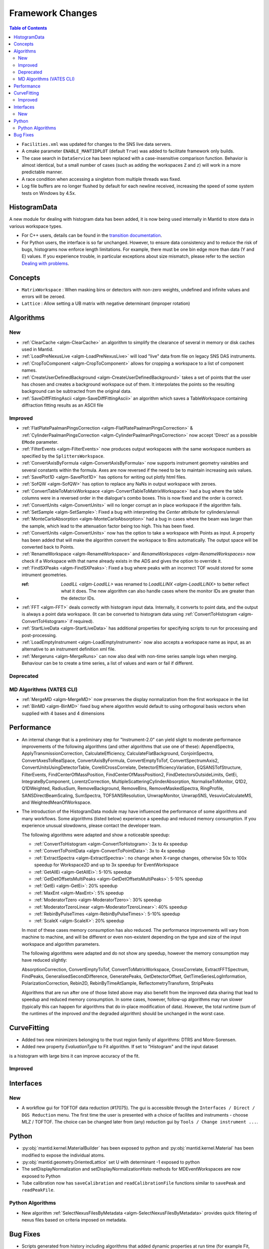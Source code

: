 =================
Framework Changes
=================

.. contents:: Table of Contents
   :local:

- ``Facilities.xml`` was updated for changes to the SNS live data servers.

- A cmake parameter ``ENABLE_MANTIDPLOT`` (default ``True``) was added to facilitate framework only builds.

- The case search in ``DataService`` has been replaced with a case-insensitive comparison function. Behavior
  is almost identical, but a small number of cases (such as adding the workspaces ``Z`` and ``z``) will work
  in a more predictable manner.

- A race condition when accessing a singleton from multiple threads was fixed.

- Log file buffers are no longer flushed by default for each newline received, increasing the speed of some system tests on Windows by 4.5x.

HistogramData
-------------

A new module for dealing with histogram data has been added, it is now being used internally in Mantid to store data in various workspace types.

- For C++ users, details can be found in the `transition documentation <http://docs.mantidproject.org/nightly/concepts/HistogramData.html>`_.
- For Python users, the interface is so far unchanged.
  However, to ensure data consistency and to reduce the risk of bugs, histograms now enforce length limitations. For example, there must be one bin edge more than data (Y and E) values.
  If you experience trouble, in particular exceptions about size mismatch, please refer to the section `Dealing with problems <http://docs.mantidproject.org/nightly/concepts/HistogramData.html#dealing-with-problems>`_.

Concepts
--------

- ``MatrixWorkspace`` : When masking bins or detectors with non-zero weights,
  undefined and infinite values and errors will be zeroed.
- ``Lattice`` : Allow setting a UB matrix with negative determinant (improper rotation)

Algorithms
----------

New
###

-  :ref:`ClearCache <algm-ClearCache>` an algorithm to simplify the clearance of several in memory or disk caches used in Mantid.

- :ref:`LoadPreNexusLive <algm-LoadPreNexusLive>` will load "live"
  data from file on legacy SNS DAS instruments.

- :ref:`CropToComponent <algm-CropToComponent>` allows for cropping a workspace to a list of component names.
- :ref:`CreateUserDefinedBackground <algm-CreateUserDefinedBackground>` takes a set of points
  that the user has chosen and creates a background workspace out of them. It interpolates the
  points so the resulting background can be subtracted from the original data.

- :ref:`SaveDiffFittingAscii <algm-SaveDiffFittingAscii>` an algorithm which saves a TableWorkspace containing
  diffraction fitting results as an ASCII file


Improved
########

- :ref:`FlatPlatePaalmanPingsCorrection <algm-FlatPlatePaalmanPingsCorrection>` & :ref:`CylinderPaalmanPingsCorrection <algm-CylinderPaalmanPingsCorrection>`
  now accept 'Direct' as a possible ``EMode`` parameter.

- :ref:`FilterEvents <algm-FilterEvents>` now produces output
  workspaces with the same workspace numbers as specified by the
  ``SplittersWorkspace``.
- :ref:`ConvertAxisByFormula <algm-ConvertAxisByFormula>` now supports instrument geometry vairables and several constants within the formula.  Axes are now reversed if the need to be to maintain increasing axis values.

- :ref:`SavePlot1D <algm-SavePlot1D>` has options for writing out
  plotly html files.

- :ref:`SofQW <algm-SofQW>` has option to replace any NaNs in output workspace
  with zeroes.

- :ref:`ConvertTableToMatrixWorkspace <algm-ConvertTableToMatrixWorkspace>`
  had a bug where the table columns were in a reversed order in the dialogue's combo boxes.
  This is now fixed and the order is correct.

- :ref:`ConvertUnits <algm-ConvertUnits>` will no longer corrupt an in place workspace if the algorithm fails.

- :ref:`SetSample <algm-SetSample>`: Fixed a bug with interpreting the `Center` attribute for cylinders/annuli

- :ref:`MonteCarloAbsorption <algm-MonteCarloAbsorption>` had a bug in cases where the beam was larger than the
  sample, which lead to the attenuation factor being too high. This has been fixed.

- :ref:`ConvertUnits <algm-ConvertUnits>` now has the option to take a workspace with Points as input.
  A property has been added that will make the algorithm convert the workspace to Bins automatically. The output space will be converted back to Points.

- :ref:`RenameWorkspace <algm-RenameWorkspace>` and `RenameWorkspaces <algm-RenameWorkspaces>`
  now check if a Workspace with that name already exists in the ADS and gives
  the option to override it.

- :ref:`FindSXPeaks <algm-FindSXPeaks>`: Fixed a bug where peaks with an incorrect TOF would stored for some intrument geometries.

- :ref: `LoadILL <algm-LoadILL>` was renamed to `LoadILLINX <algm-LoadILLINX>` to better reflect what it does. The new algorithm can also handle cases where the monitor IDs are greater than the detector IDs.

- :ref:`FFT <algm-FFT>` deals correctly with histogram input data. Internally, it converts to point data, and the output is always a point data workspace. (It can be converted to histogram data using :ref:`ConvertToHistogram <algm-ConvertToHistogram>` if required).

-  :ref:`StartLiveData <algm-StartLiveData>` has additional properties for specifying scripts to run for processing and post-processing.

- :ref:`LoadEmptyInstrument <algm-LoadEmptyInstrument>` now also accepts a workspace name as input, as an alternative to an instrument definition xml file.

- :ref:`Mergeruns <algm-MergeRuns>` can now also deal with non-time series sample logs when merging. Behaviour can be to create a time series, a list of values and warn or fail if different.

Deprecated
##########

MD Algorithms (VATES CLI)
#########################

- :ref:`MergeMD <algm-MergeMD>` now preserves the display normalization from the first workspace in the list

- :ref:`BinMD <algm-BinMD>` fixed bug where algorithm would default to using orthogonal basis vectors when supplied with 4 bases and 4 dimensions

Performance
-----------

- An internal change that is a preliminary step for "Instrument-2.0" can yield slight to moderate performance improvements of the following algorithms (and other algorithms that use one of these):
  AppendSpectra, ApplyTransmissionCorrection, CalculateEfficiency, CalculateFlatBackground, ConjoinSpectra, ConvertAxesToRealSpace, ConvertAxisByFormula, ConvertEmptyToTof, ConvertSpectrumAxis2, ConvertUnitsUsingDetectorTable, CorelliCrossCorrelate, DetectorEfficiencyVariation, EQSANSTofStructure, FilterEvents, FindCenterOfMassPosition, FindCenterOfMassPosition2, FindDetectorsOutsideLimits, GetEi, IntegrateByComponent, LorentzCorrection, MultipleScatteringCylinderAbsorption, NormaliseToMonitor, Q1D2, Q1DWeighted, RadiusSum, RemoveBackground, RemoveBins, RemoveMaskedSpectra, RingProfile, SANSDirectBeamScaling, SumSpectra, TOFSANSResolution, UnwrapMonitor, UnwrapSNS, VesuvioCalculateMS, and WeightedMeanOfWorkspace.

- The introduction of the HistogramData module may have influenced the performance of some algorithms and many workflows.
  Some algorithms (listed below) experience a speedup and reduced memory consumption.
  If you experience unusual slowdowns, please contact the developer team.

  The following algorithms were adapted and show a noticeable speedup:

  - :ref:`ConvertToHistogram <algm-ConvertToHistogram>`: 3x to 4x speedup
  - :ref:`ConvertToPointData <algm-ConvertToPointData>`: 3x to 4x speedup
  - :ref:`ExtractSpectra <algm-ExtractSpectra>`: no change when X-range changes, otherwise 50x to 100x speedup for Workspace2D and up to 3x speedup for EventWorkspace
  - :ref:`GetAllEi <algm-GetAllEi>`: 5-10% speedup
  - :ref:`GetDetOffsetsMultiPeaks <algm-GetDetOffsetsMultiPeaks>`: 5-10% speedup
  - :ref:`GetEi <algm-GetEi>`: 20% speedup
  - :ref:`MaxEnt <algm-MaxEnt>`: 5% speedup
  - :ref:`ModeratorTzero <algm-ModeratorTzero>`: 30% speedup
  - :ref:`ModeratorTzeroLinear <algm-ModeratorTzeroLinear>`: 40% speedup
  - :ref:`RebinByPulseTimes <algm-RebinByPulseTimes>`: 5-10% speedup
  - :ref:`ScaleX <algm-ScaleX>`: 20% speedup

  In most of these cases memory consumption has also reduced.
  The performance improvements will vary from machine to machine, and will be different or even non-existent depending on the type and size of the input workspace and algorithm parameters.

  The following algorithms were adapted and do not show any speedup, however the memory consumption may have reduced slightly:

  AbsorptionCorrection, ConvertEmptyToTof, ConvertToMatrixWorkspace, CrossCorrelate, ExtractFFTSpectrum, FindPeaks, GeneralisedSecondDifference, GeneratePeaks, GetDetectorOffset, GetTimeSeriesLogInformation, PolarizationCorrection, Rebin2D, RebinByTimeAtSample, ReflectometryTransform, StripPeaks

  Algorithms that are run after one of those listed above may also benefit from the improved data sharing that lead to speedup and reduced memory consumption.
  In some cases, however, follow-up algorithms may run slower (typically this can happen for algorithms that do in-place modification of data).
  However, the total runtime (sum of the runtimes of the improved *and* the degraded algorithm) should be unchanged in the worst case.


CurveFitting
------------

- Added two new minimizers belonging to the trust region family of algorithms: DTRS and More-Sorensen.
- Added new property `EvaluationType` to Fit algorithm. If set to "Histogram" and the input dataset 
is a histogram with large bins it can improve accuracy of the fit.

Improved
########

Interfaces
----------

New
###

- A workflow gui for TOFTOF data reduction (#17075).
  The gui is accessible through the ``Interfaces / Direct / DGS Reduction`` menu.
  The first time the user is presented with a choice of facilites and instruments -
  choose MLZ / TOFTOF. The choice can be changed later from (any) reduction gui by
  ``Tools / Change instrument ...``.


Python
------

- :py:obj:`mantid.kernel.MaterialBuilder` has been exposed to python
  and :py:obj:`mantid.kernel.Material` has been modified to expose the
  individual atoms.
- :py:obj:`mantid.geometry.OrientedLattice` set U with determinant -1 exposed to python
- The setDisplayNormalization and setDisplayNormalizationHisto methods for MDEventWorkspaces are now exposed to Python
- Tube calibration now has ``saveCalibration`` and ``readCalibrationFile`` functions similar to ``savePeak`` and ``readPeakFile``.

Python Algorithms
#################

- New algorithm :ref:`SelectNexusFilesByMetadata <algm-SelectNexusFilesByMetadata>` provides quick filtering of nexus files based on criteria imposed on metadata.

Bug Fixes
---------
- Scripts generated from history including algorithms that added dynamic properties at run time (for example Fit, and Load) will not not include those dynamic properties in their script.  This means they will execute without warnings.
- Cloning a ``MultiDomainFunction``, or serializing to a string and recreating it, now preserves the domains.
- :ref:`EvaluateFunction <algm-EvaluateFunction>` now works from its dialog in the GUI as well as from a script
- :ref:`ConvertToMD <algm-ConvertToMD>` ConvertToMD will now work on powder diffraction samples stored .nxspe files. This is because if a Goniometer contains a NaN value it will report itself as undefined.

|

Full list of
`Framework <http://github.com/mantidproject/mantid/pulls?q=is%3Apr+milestone%3A%22Release+3.8%22+is%3Amerged+label%3A%22Component%3A+Framework%22>`__
and
`Python <http://github.com/mantidproject/mantid/pulls?q=is%3Apr+milestone%3A%22Release+3.8%22+is%3Amerged+label%3A%22Component%3A+Python%22>`__
changes on GitHub
